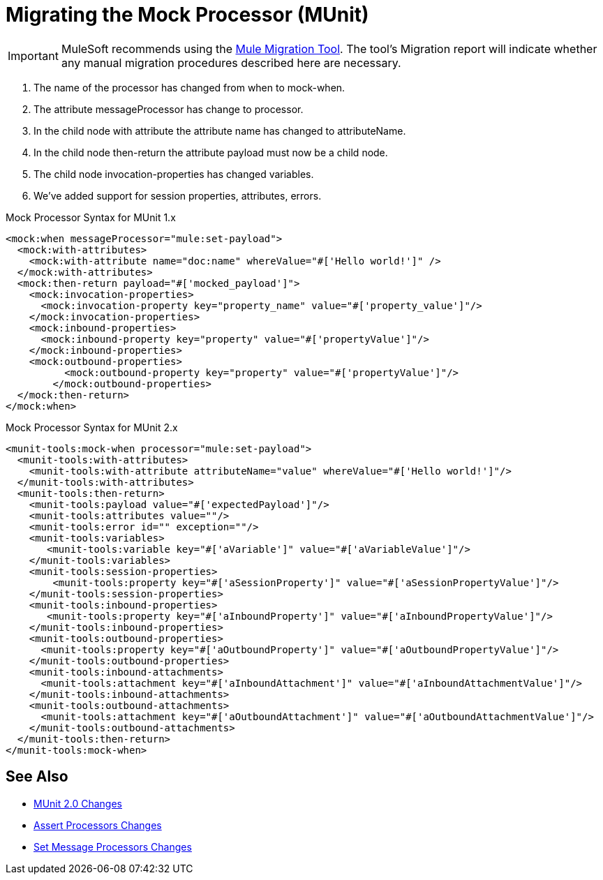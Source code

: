 = Migrating the Mock Processor (MUnit)

IMPORTANT: MuleSoft recommends using the link:migration-tool[Mule Migration Tool].
The tool's Migration report will indicate whether any manual migration procedures described here are necessary.

. The name of the processor has changed from when to mock-when.
. The attribute messageProcessor has change to processor.
. In the child node with attribute the attribute name has changed to attributeName.
. In the child node then-return the attribute payload must now be a child node.
. The child node invocation-properties has changed variables.
. We’ve added support for session properties, attributes, errors.

.Mock Processor Syntax for MUnit 1.x
[source,xml,linenums]
----
<mock:when messageProcessor="mule:set-payload">
  <mock:with-attributes>
    <mock:with-attribute name="doc:name" whereValue="#['Hello world!']" />
  </mock:with-attributes>
  <mock:then-return payload="#['mocked_payload']">
    <mock:invocation-properties>
      <mock:invocation-property key="property_name" value="#['property_value']"/>
    </mock:invocation-properties>
    <mock:inbound-properties>
      <mock:inbound-property key="property" value="#['propertyValue']"/>
    </mock:inbound-properties>
    <mock:outbound-properties>
	  <mock:outbound-property key="property" value="#['propertyValue']"/>
	</mock:outbound-properties>
  </mock:then-return>
</mock:when>
----

.Mock Processor Syntax for MUnit 2.x
[source,xml,linenums]
----
<munit-tools:mock-when processor="mule:set-payload">
  <munit-tools:with-attributes>
    <munit-tools:with-attribute attributeName="value" whereValue="#['Hello world!']"/>
  </munit-tools:with-attributes>
  <munit-tools:then-return>
    <munit-tools:payload value="#['expectedPayload']"/>
    <munit-tools:attributes value=""/>
    <munit-tools:error id="" exception=""/>
    <munit-tools:variables>
       <munit-tools:variable key="#['aVariable']" value="#['aVariableValue']"/>
    </munit-tools:variables>
    <munit-tools:session-properties>
    	<munit-tools:property key="#['aSessionProperty']" value="#['aSessionPropertyValue']"/>
    </munit-tools:session-properties>
    <munit-tools:inbound-properties>
       <munit-tools:property key="#['aInboundProperty']" value="#['aInboundPropertyValue']"/>
    </munit-tools:inbound-properties>
    <munit-tools:outbound-properties>
      <munit-tools:property key="#['aOutboundProperty']" value="#['aOutboundPropertyValue']"/>
    </munit-tools:outbound-properties>
    <munit-tools:inbound-attachments>
      <munit-tools:attachment key="#['aInboundAttachment']" value="#['aInboundAttachmentValue']"/>
    </munit-tools:inbound-attachments>
    <munit-tools:outbound-attachments>
      <munit-tools:attachment key="#['aOutboundAttachment']" value="#['aOutboundAttachmentValue']"/>
    </munit-tools:outbound-attachments>
  </munit-tools:then-return>
</munit-tools:mock-when>
----

== See Also

* link:/munit/v/2.0/munit-2-changes[MUnit 2.0 Changes]
* link:/munit/v/2.0/assert-processor-changes[Assert Processors Changes]
* link:/munit/v/2.0/set-message-processor-changes[Set Message Processors Changes]
